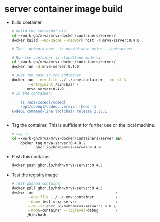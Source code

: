 * server container image build
  - build container
    #+BEGIN_SRC sh 
      # Build the container via
      cd ~/work-gh/mrva/mrva-docker/containers/server/
      docker build --no-cache --network host -t mrva-server:0.4.0 .

      # The --network host  is needed when using ../aptcacher/

      # Run the container in standalone mode via
      cd ~/work-gh/mrva/mrva-docker/containers/server/
      docker run -d mrva-server:0.4.0

      # Just run bash in the container
      docker run --env-file ../../.env.container --rm -it \
             --entrypoint /bin/bash \
             mrva-server:0.4.0
      # In the container:
      '
          ls /opt/codeql/codeql
          /opt/codeql/codeql version |head -1
      CodeQL command-line toolchain release 2.20.1.
      '
    #+END_SRC

  - Tag the container.  This is sufficient for further use on the local machine.
    #+BEGIN_SRC sh
      # tag it
      cd ~/work-gh/mrva/mrva-docker/containers/server &&\
          docker tag mrva-server:0.4.0 \
                 ghcr.io/hohn/mrva-server:0.4.0
    #+END_SRC

  - Push this container
    #+BEGIN_SRC sh
      docker push ghcr.io/hohn/mrva-server:0.4.0
    #+END_SRC

  - Test the registry image
    #+BEGIN_SRC sh
      # Test pushed container
      docker pull ghcr.io/hohn/mrva-server:0.4.0
      docker run                                      \
             --env-file ../../.env.container          \
             --name test-mrva-server                  \
             --rm -it ghcr.io/hohn/mrva-server:0.4.0 \
             --mode=container --loglevel=debug        \
             /bin/bash
    #+END_SRC
    
